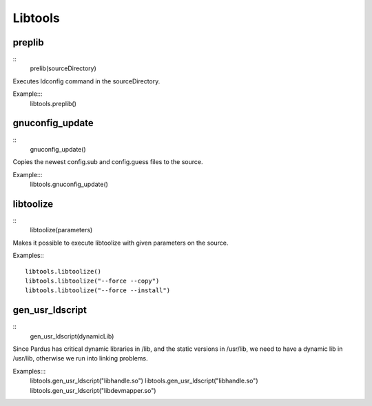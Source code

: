 Libtools
========

preplib
--------

::
    prelib(sourceDirectory)

Executes ldconfig command in the sourceDirectory.

Example:::
    libtools.preplib()


gnuconfig_update
----------------

::
    gnuconfig_update()

Copies the newest config.sub and config.guess files to the source.

Example:::
    libtools.gnuconfig_update()

libtoolize
----------

::
    libtoolize(parameters)

Makes it possible to execute libtoolize with given parameters on the source.

Examples:::

    libtools.libtoolize()
    libtools.libtoolize("--force --copy")
    libtools.libtoolize("--force --install")


gen_usr_ldscript
----------------

::
    gen_usr_ldscript(dynamicLib)

Since Pardus has critical dynamic libraries in /lib, and the static versions in
/usr/lib, we need to have a dynamic lib in /usr/lib, otherwise we run
into linking problems.

Examples:::
    libtools.gen_usr_ldscript("libhandle.so")
    libtools.gen_usr_ldscript("libhandle.so")
    libtools.gen_usr_ldscript("libdevmapper.so")





